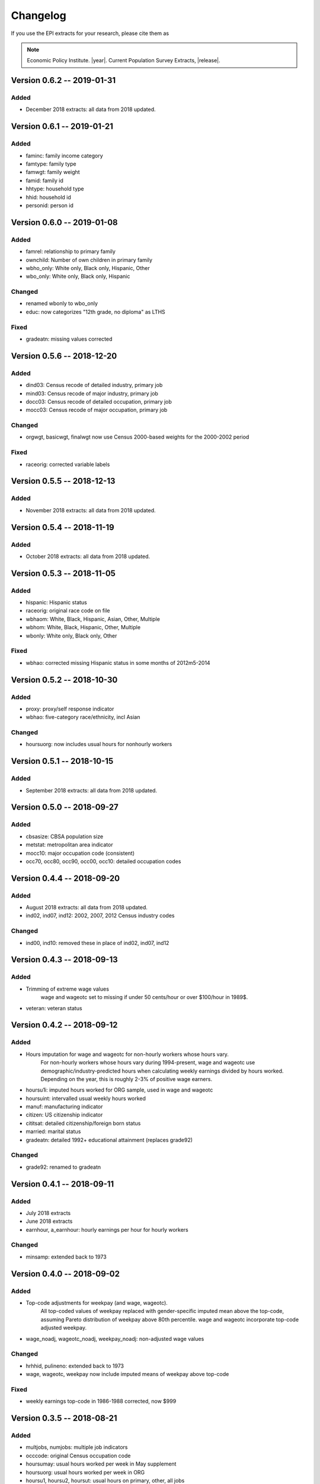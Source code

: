.. _changelog:

==============================================================================
Changelog
==============================================================================
If you use the EPI extracts for your research, please cite them as

.. note::
	Economic Policy Institute. |year|. Current Population Survey Extracts, |release|.


Version 0.6.2 -- 2019-01-31
===============================================================================

Added
--------------------------------------------------------------------------------
* December 2018 extracts: all data from 2018 updated.


Version 0.6.1 -- 2019-01-21
===============================================================================

Added
--------------------------------------------------------------------------------
* faminc: family income category
* famtype: family type
* famwgt: family weight
* famid: family id
* hhtype: household type
* hhid: household id
* personid: person id


Version 0.6.0 -- 2019-01-08
===============================================================================

Added
--------------------------------------------------------------------------------
* famrel: relationship to primary family
* ownchild: Number of own children in primary family
* wbho_only: White only, Black only, Hispanic, Other
* wbo_only: White only, Black only, Hispanic

Changed
-------------------------------------------------------------------------------
* renamed wbonly to wbo_only
* educ: now categorizes "12th grade, no diploma" as LTHS

Fixed
--------------------------------------------------------------------------------
* gradeatn: missing values corrected


Version 0.5.6 -- 2018-12-20
===============================================================================

Added
--------------------------------------------------------------------------------
* dind03: Census recode of detailed industry, primary job
* mind03: Census recode of major industry, primary job
* docc03: Census recode of detailed occupation, primary job
* mocc03: Census recode of major occupation, primary job

Changed
-------------------------------------------------------------------------------
* orgwgt, basicwgt, finalwgt now use Census 2000-based weights for the 2000-2002 period

Fixed
--------------------------------------------------------------------------------
* raceorig: corrected variable labels


Version 0.5.5 -- 2018-12-13
===============================================================================

Added
--------------------------------------------------------------------------------
* November 2018 extracts: all data from 2018 updated.


Version 0.5.4 -- 2018-11-19
===============================================================================

Added
--------------------------------------------------------------------------------
* October 2018 extracts: all data from 2018 updated.


Version 0.5.3 -- 2018-11-05
===============================================================================

Added
--------------------------------------------------------------------------------
* hispanic: Hispanic status
* raceorig: original race code on file
* wbhaom: White, Black, Hispanic, Asian, Other, Multiple
* wbhom: White, Black, Hispanic, Other, Multiple
* wbonly: White only, Black only, Other

Fixed
--------------------------------------------------------------------------------
* wbhao: corrected missing Hispanic status in some months of 2012m5-2014


Version 0.5.2 -- 2018-10-30
===============================================================================

Added
--------------------------------------------------------------------------------
* proxy: proxy/self response indicator
* wbhao: five-category race/ethnicity, incl Asian

Changed
--------------------------------------------------------------------------------
* hoursuorg: now includes usual hours for nonhourly workers


Version 0.5.1 -- 2018-10-15
===============================================================================

Added
--------------------------------------------------------------------------------
* September 2018 extracts: all data from 2018 updated.


Version 0.5.0 -- 2018-09-27
===============================================================================

Added
--------------------------------------------------------------------------------
* cbsasize: CBSA population size
* metstat: metropolitan area indicator
* mocc10: major occupation code (consistent)
* occ70, occ80, occ90, occ00, occ10: detailed occupation codes


Version 0.4.4 -- 2018-09-20
===============================================================================

Added
--------------------------------------------------------------------------------
* August 2018 extracts: all data from 2018 updated.
* ind02, ind07, ind12: 2002, 2007, 2012 Census industry codes

Changed
--------------------------------------------------------------------------------
* ind00, ind10: removed these in place of ind02, ind07, ind12


Version 0.4.3 -- 2018-09-13
===============================================================================

Added
-------------------------------------------------------------------------------
* Trimming of extreme wage values
	wage and wageotc set to missing if under 50 cents/hour or over $100/hour in 1989$.

* veteran: veteran status


Version 0.4.2 -- 2018-09-12
===============================================================================

Added
-------------------------------------------------------------------------------
* Hours imputation for wage and wageotc for non-hourly workers whose hours vary.
	For non-hourly workers whose hours vary during 1994-present, wage and wageotc
	use demographic/industry-predicted hours when calculating weekly earnings divided
	by hours worked. Depending on the year, this is roughly 2-3% of positive wage earners.

* hoursu1i: imputed hours worked for ORG sample, used in wage and wageotc
* hoursuint: intervalled usual weekly hours worked
* manuf: manufacturing indicator
* citizen: US citizenship indicator
* cititsat: detailed citizenship/foreign born status
* married: marital status
* gradeatn: detailed 1992+ educational attainment (replaces grade92)

Changed
-------------------------------------------------------------------------------
* grade92: renamed to gradeatn


Version 0.4.1 -- 2018-09-11
===============================================================================

Added
-------------------------------------------------------------------------------
* July 2018 extracts
* June 2018 extracts
* earnhour, a_earnhour: hourly earnings per hour for hourly workers

Changed
-------------------------------------------------------------------------------
* minsamp: extended back to 1973


Version 0.4.0 -- 2018-09-02
===============================================================================

Added
-------------------------------------------------------------------------------
* Top-code adjustments for weekpay (and wage, wageotc).
	All top-coded values of weekpay replaced with gender-specific imputed mean above the top-code, assuming Pareto distribution of weekpay above 80th percentile. wage and wageotc incorporate top-code adjusted weekpay.

* wage_noadj, wageotc_noadj, weekpay_noadj: non-adjusted wage values


Changed
-------------------------------------------------------------------------------
* hrhhid, pulineno: extended back to 1973
* wage, wageotc, weekpay now include imputed means of weekpay above top-code

Fixed
-------------------------------------------------------------------------------
* weekly earnings top-code in 1986-1988 corrected, now $999



Version 0.3.5 -- 2018-08-21
===============================================================================

Added
-------------------------------------------------------------------------------
* multjobs, numjobs: multiple job indicators
* occcode: original Census occupation code
* hoursumay: usual hours worked per week in May supplement
* hoursuorg: usual hours worked per week in ORG
* hoursu1, hoursu2, hoursut: usual hours on primary, other, all jobs
* hourslw1, hourslw2, hourslwt: last week hours on primary, other, all jobs
* hoursvary: hours vary indicator
* unicon_recnum: link to Unicon source data for 1973-1993

Changed
-------------------------------------------------------------------------------
* restricted ORG sample to ages 16 and over
* hourly earnings in May CPS for non-hourly workers now uses usual hours worked

Fixed
-------------------------------------------------------------------------------
* change weekly earnings top-code from $2884 to $2884.61 in 1998+ data


Version 0.3.4 -- 2018-08-01
===============================================================================

Added
-------------------------------------------------------------------------------
* ind70, ind80, ind90, ind00, ind10: original industry codes
* cow1, cow2: class of worker
* mind16: harmonized major industry
* selfemp extended to 1973

Fixed
-------------------------------------------------------------------------------
* removed inconsistent selfany variable


Version 0.3.3 -- 2018-07-27
===============================================================================

Added
-------------------------------------------------------------------------------
* renamed wage3 to wage
* renamed wage4 to wageotc

Fixed
-------------------------------------------------------------------------------
* educ missing values in 1992


Version 0.3.2 -- 2018-07-26
===============================================================================

Added
-------------------------------------------------------------------------------
* wage3, lfstat extended to 1973
* a_weekpay: BLS allocation for weekpay
* cmpwgt: composite final monthly weight
* discwork: discouraged worker
* finalwgt: final monthly weight
* lookdur: unemployment & looking duration
* ptecon: part-time for economic reasons
* public sector variables: pubsec, publoc, pubst, pubfed
* samejob: same job as last month
* schenrl: enrolled in college/high school
* unempdur: unemployment duration
* weekpay_tc: top-code indicator

Fixed
-------------------------------------------------------------------------------
* lfstat errors in 1988-1989

Modified
-------------------------------------------------------------------------------
* basicwgt is now final weight through 1997, composite weight 1998-present


Version 0.3.1 -- 2018-07-09
===============================================================================

Added
-------------------------------------------------------------------------------
* educ: Education level, available through 1973-present
* gradehi: highest grade attended, 1973-1991
* gradecom: completed highest grade, 1973-1991


Version 0.3.0 -- 2018-07-04
===============================================================================

Added
-------------------------------------------------------------------------------
* Data through 2018-05
* Initial version of 1973-1981 May extracts
* So many other things
* This changelog!

Fixed
-------------------------------------------------------------------------------
* Too many things
